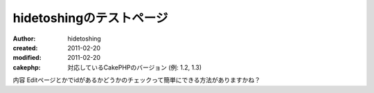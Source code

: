 
hidetoshingのテストページ
========

:author: hidetoshing
:created: 2011-02-20
:modified: 2011-02-20
:cakephp: 対応しているCakePHPのバージョン (例: 1.2, 1.3)

内容
Editページとかでidがあるかどうかのチェックって簡単にできる方法がありますかね？

